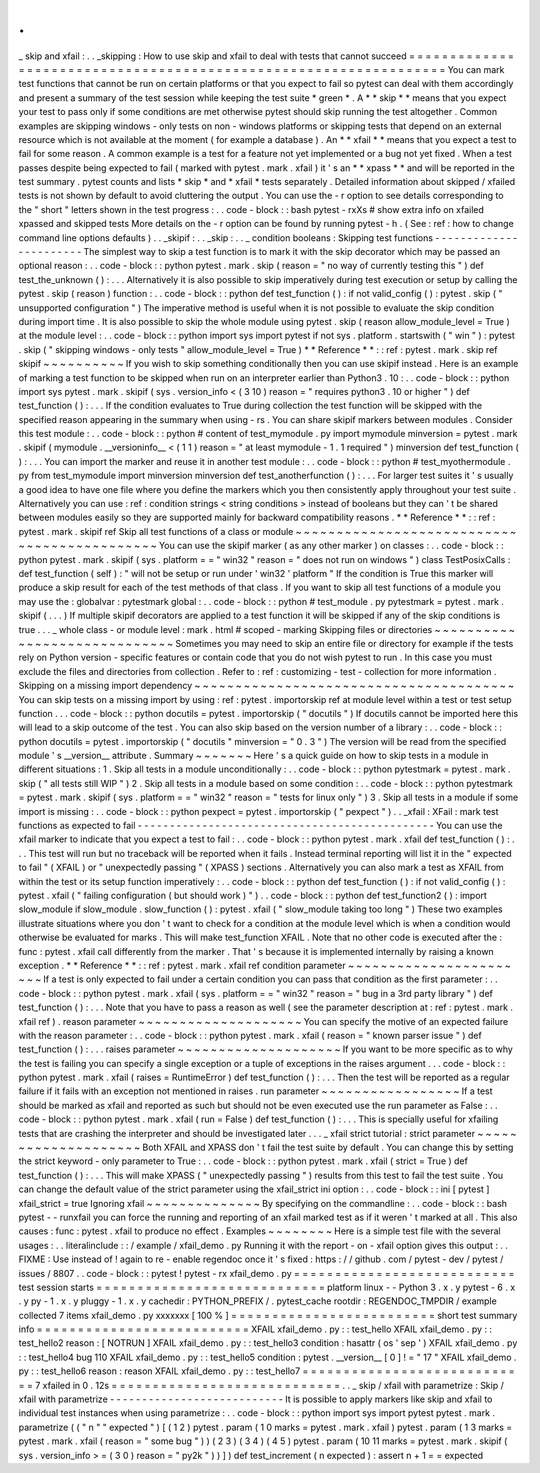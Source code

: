 .
.
_
skip
and
xfail
:
.
.
_skipping
:
How
to
use
skip
and
xfail
to
deal
with
tests
that
cannot
succeed
=
=
=
=
=
=
=
=
=
=
=
=
=
=
=
=
=
=
=
=
=
=
=
=
=
=
=
=
=
=
=
=
=
=
=
=
=
=
=
=
=
=
=
=
=
=
=
=
=
=
=
=
=
=
=
=
=
=
=
=
=
=
=
=
=
You
can
mark
test
functions
that
cannot
be
run
on
certain
platforms
or
that
you
expect
to
fail
so
pytest
can
deal
with
them
accordingly
and
present
a
summary
of
the
test
session
while
keeping
the
test
suite
*
green
*
.
A
*
*
skip
*
*
means
that
you
expect
your
test
to
pass
only
if
some
conditions
are
met
otherwise
pytest
should
skip
running
the
test
altogether
.
Common
examples
are
skipping
windows
-
only
tests
on
non
-
windows
platforms
or
skipping
tests
that
depend
on
an
external
resource
which
is
not
available
at
the
moment
(
for
example
a
database
)
.
An
*
*
xfail
*
*
means
that
you
expect
a
test
to
fail
for
some
reason
.
A
common
example
is
a
test
for
a
feature
not
yet
implemented
or
a
bug
not
yet
fixed
.
When
a
test
passes
despite
being
expected
to
fail
(
marked
with
pytest
.
mark
.
xfail
)
it
'
s
an
*
*
xpass
*
*
and
will
be
reported
in
the
test
summary
.
pytest
counts
and
lists
*
skip
*
and
*
xfail
*
tests
separately
.
Detailed
information
about
skipped
/
xfailed
tests
is
not
shown
by
default
to
avoid
cluttering
the
output
.
You
can
use
the
-
r
option
to
see
details
corresponding
to
the
"
short
"
letters
shown
in
the
test
progress
:
.
.
code
-
block
:
:
bash
pytest
-
rxXs
#
show
extra
info
on
xfailed
xpassed
and
skipped
tests
More
details
on
the
-
r
option
can
be
found
by
running
pytest
-
h
.
(
See
:
ref
:
how
to
change
command
line
options
defaults
)
.
.
_skipif
:
.
.
_skip
:
.
.
_
condition
booleans
:
Skipping
test
functions
-
-
-
-
-
-
-
-
-
-
-
-
-
-
-
-
-
-
-
-
-
-
-
The
simplest
way
to
skip
a
test
function
is
to
mark
it
with
the
skip
decorator
which
may
be
passed
an
optional
reason
:
.
.
code
-
block
:
:
python
pytest
.
mark
.
skip
(
reason
=
"
no
way
of
currently
testing
this
"
)
def
test_the_unknown
(
)
:
.
.
.
Alternatively
it
is
also
possible
to
skip
imperatively
during
test
execution
or
setup
by
calling
the
pytest
.
skip
(
reason
)
function
:
.
.
code
-
block
:
:
python
def
test_function
(
)
:
if
not
valid_config
(
)
:
pytest
.
skip
(
"
unsupported
configuration
"
)
The
imperative
method
is
useful
when
it
is
not
possible
to
evaluate
the
skip
condition
during
import
time
.
It
is
also
possible
to
skip
the
whole
module
using
pytest
.
skip
(
reason
allow_module_level
=
True
)
at
the
module
level
:
.
.
code
-
block
:
:
python
import
sys
import
pytest
if
not
sys
.
platform
.
startswith
(
"
win
"
)
:
pytest
.
skip
(
"
skipping
windows
-
only
tests
"
allow_module_level
=
True
)
*
*
Reference
*
*
:
:
ref
:
pytest
.
mark
.
skip
ref
skipif
~
~
~
~
~
~
~
~
~
~
If
you
wish
to
skip
something
conditionally
then
you
can
use
skipif
instead
.
Here
is
an
example
of
marking
a
test
function
to
be
skipped
when
run
on
an
interpreter
earlier
than
Python3
.
10
:
.
.
code
-
block
:
:
python
import
sys
pytest
.
mark
.
skipif
(
sys
.
version_info
<
(
3
10
)
reason
=
"
requires
python3
.
10
or
higher
"
)
def
test_function
(
)
:
.
.
.
If
the
condition
evaluates
to
True
during
collection
the
test
function
will
be
skipped
with
the
specified
reason
appearing
in
the
summary
when
using
-
rs
.
You
can
share
skipif
markers
between
modules
.
Consider
this
test
module
:
.
.
code
-
block
:
:
python
#
content
of
test_mymodule
.
py
import
mymodule
minversion
=
pytest
.
mark
.
skipif
(
mymodule
.
__versioninfo__
<
(
1
1
)
reason
=
"
at
least
mymodule
-
1
.
1
required
"
)
minversion
def
test_function
(
)
:
.
.
.
You
can
import
the
marker
and
reuse
it
in
another
test
module
:
.
.
code
-
block
:
:
python
#
test_myothermodule
.
py
from
test_mymodule
import
minversion
minversion
def
test_anotherfunction
(
)
:
.
.
.
For
larger
test
suites
it
'
s
usually
a
good
idea
to
have
one
file
where
you
define
the
markers
which
you
then
consistently
apply
throughout
your
test
suite
.
Alternatively
you
can
use
:
ref
:
condition
strings
<
string
conditions
>
instead
of
booleans
but
they
can
'
t
be
shared
between
modules
easily
so
they
are
supported
mainly
for
backward
compatibility
reasons
.
*
*
Reference
*
*
:
:
ref
:
pytest
.
mark
.
skipif
ref
Skip
all
test
functions
of
a
class
or
module
~
~
~
~
~
~
~
~
~
~
~
~
~
~
~
~
~
~
~
~
~
~
~
~
~
~
~
~
~
~
~
~
~
~
~
~
~
~
~
~
~
~
~
~
You
can
use
the
skipif
marker
(
as
any
other
marker
)
on
classes
:
.
.
code
-
block
:
:
python
pytest
.
mark
.
skipif
(
sys
.
platform
=
=
"
win32
"
reason
=
"
does
not
run
on
windows
"
)
class
TestPosixCalls
:
def
test_function
(
self
)
:
"
will
not
be
setup
or
run
under
'
win32
'
platform
"
If
the
condition
is
True
this
marker
will
produce
a
skip
result
for
each
of
the
test
methods
of
that
class
.
If
you
want
to
skip
all
test
functions
of
a
module
you
may
use
the
:
globalvar
:
pytestmark
global
:
.
.
code
-
block
:
:
python
#
test_module
.
py
pytestmark
=
pytest
.
mark
.
skipif
(
.
.
.
)
If
multiple
skipif
decorators
are
applied
to
a
test
function
it
will
be
skipped
if
any
of
the
skip
conditions
is
true
.
.
.
_
whole
class
-
or
module
level
:
mark
.
html
#
scoped
-
marking
Skipping
files
or
directories
~
~
~
~
~
~
~
~
~
~
~
~
~
~
~
~
~
~
~
~
~
~
~
~
~
~
~
~
~
Sometimes
you
may
need
to
skip
an
entire
file
or
directory
for
example
if
the
tests
rely
on
Python
version
-
specific
features
or
contain
code
that
you
do
not
wish
pytest
to
run
.
In
this
case
you
must
exclude
the
files
and
directories
from
collection
.
Refer
to
:
ref
:
customizing
-
test
-
collection
for
more
information
.
Skipping
on
a
missing
import
dependency
~
~
~
~
~
~
~
~
~
~
~
~
~
~
~
~
~
~
~
~
~
~
~
~
~
~
~
~
~
~
~
~
~
~
~
~
~
~
~
You
can
skip
tests
on
a
missing
import
by
using
:
ref
:
pytest
.
importorskip
ref
at
module
level
within
a
test
or
test
setup
function
.
.
.
code
-
block
:
:
python
docutils
=
pytest
.
importorskip
(
"
docutils
"
)
If
docutils
cannot
be
imported
here
this
will
lead
to
a
skip
outcome
of
the
test
.
You
can
also
skip
based
on
the
version
number
of
a
library
:
.
.
code
-
block
:
:
python
docutils
=
pytest
.
importorskip
(
"
docutils
"
minversion
=
"
0
.
3
"
)
The
version
will
be
read
from
the
specified
module
'
s
__version__
attribute
.
Summary
~
~
~
~
~
~
~
Here
'
s
a
quick
guide
on
how
to
skip
tests
in
a
module
in
different
situations
:
1
.
Skip
all
tests
in
a
module
unconditionally
:
.
.
code
-
block
:
:
python
pytestmark
=
pytest
.
mark
.
skip
(
"
all
tests
still
WIP
"
)
2
.
Skip
all
tests
in
a
module
based
on
some
condition
:
.
.
code
-
block
:
:
python
pytestmark
=
pytest
.
mark
.
skipif
(
sys
.
platform
=
=
"
win32
"
reason
=
"
tests
for
linux
only
"
)
3
.
Skip
all
tests
in
a
module
if
some
import
is
missing
:
.
.
code
-
block
:
:
python
pexpect
=
pytest
.
importorskip
(
"
pexpect
"
)
.
.
_xfail
:
XFail
:
mark
test
functions
as
expected
to
fail
-
-
-
-
-
-
-
-
-
-
-
-
-
-
-
-
-
-
-
-
-
-
-
-
-
-
-
-
-
-
-
-
-
-
-
-
-
-
-
-
-
-
-
-
-
-
You
can
use
the
xfail
marker
to
indicate
that
you
expect
a
test
to
fail
:
.
.
code
-
block
:
:
python
pytest
.
mark
.
xfail
def
test_function
(
)
:
.
.
.
This
test
will
run
but
no
traceback
will
be
reported
when
it
fails
.
Instead
terminal
reporting
will
list
it
in
the
"
expected
to
fail
"
(
XFAIL
)
or
"
unexpectedly
passing
"
(
XPASS
)
sections
.
Alternatively
you
can
also
mark
a
test
as
XFAIL
from
within
the
test
or
its
setup
function
imperatively
:
.
.
code
-
block
:
:
python
def
test_function
(
)
:
if
not
valid_config
(
)
:
pytest
.
xfail
(
"
failing
configuration
(
but
should
work
)
"
)
.
.
code
-
block
:
:
python
def
test_function2
(
)
:
import
slow_module
if
slow_module
.
slow_function
(
)
:
pytest
.
xfail
(
"
slow_module
taking
too
long
"
)
These
two
examples
illustrate
situations
where
you
don
'
t
want
to
check
for
a
condition
at
the
module
level
which
is
when
a
condition
would
otherwise
be
evaluated
for
marks
.
This
will
make
test_function
XFAIL
.
Note
that
no
other
code
is
executed
after
the
:
func
:
pytest
.
xfail
call
differently
from
the
marker
.
That
'
s
because
it
is
implemented
internally
by
raising
a
known
exception
.
*
*
Reference
*
*
:
:
ref
:
pytest
.
mark
.
xfail
ref
condition
parameter
~
~
~
~
~
~
~
~
~
~
~
~
~
~
~
~
~
~
~
~
~
~
~
If
a
test
is
only
expected
to
fail
under
a
certain
condition
you
can
pass
that
condition
as
the
first
parameter
:
.
.
code
-
block
:
:
python
pytest
.
mark
.
xfail
(
sys
.
platform
=
=
"
win32
"
reason
=
"
bug
in
a
3rd
party
library
"
)
def
test_function
(
)
:
.
.
.
Note
that
you
have
to
pass
a
reason
as
well
(
see
the
parameter
description
at
:
ref
:
pytest
.
mark
.
xfail
ref
)
.
reason
parameter
~
~
~
~
~
~
~
~
~
~
~
~
~
~
~
~
~
~
~
~
You
can
specify
the
motive
of
an
expected
failure
with
the
reason
parameter
:
.
.
code
-
block
:
:
python
pytest
.
mark
.
xfail
(
reason
=
"
known
parser
issue
"
)
def
test_function
(
)
:
.
.
.
raises
parameter
~
~
~
~
~
~
~
~
~
~
~
~
~
~
~
~
~
~
~
~
If
you
want
to
be
more
specific
as
to
why
the
test
is
failing
you
can
specify
a
single
exception
or
a
tuple
of
exceptions
in
the
raises
argument
.
.
.
code
-
block
:
:
python
pytest
.
mark
.
xfail
(
raises
=
RuntimeError
)
def
test_function
(
)
:
.
.
.
Then
the
test
will
be
reported
as
a
regular
failure
if
it
fails
with
an
exception
not
mentioned
in
raises
.
run
parameter
~
~
~
~
~
~
~
~
~
~
~
~
~
~
~
~
~
If
a
test
should
be
marked
as
xfail
and
reported
as
such
but
should
not
be
even
executed
use
the
run
parameter
as
False
:
.
.
code
-
block
:
:
python
pytest
.
mark
.
xfail
(
run
=
False
)
def
test_function
(
)
:
.
.
.
This
is
specially
useful
for
xfailing
tests
that
are
crashing
the
interpreter
and
should
be
investigated
later
.
.
.
_
xfail
strict
tutorial
:
strict
parameter
~
~
~
~
~
~
~
~
~
~
~
~
~
~
~
~
~
~
~
~
Both
XFAIL
and
XPASS
don
'
t
fail
the
test
suite
by
default
.
You
can
change
this
by
setting
the
strict
keyword
-
only
parameter
to
True
:
.
.
code
-
block
:
:
python
pytest
.
mark
.
xfail
(
strict
=
True
)
def
test_function
(
)
:
.
.
.
This
will
make
XPASS
(
"
unexpectedly
passing
"
)
results
from
this
test
to
fail
the
test
suite
.
You
can
change
the
default
value
of
the
strict
parameter
using
the
xfail_strict
ini
option
:
.
.
code
-
block
:
:
ini
[
pytest
]
xfail_strict
=
true
Ignoring
xfail
~
~
~
~
~
~
~
~
~
~
~
~
~
~
By
specifying
on
the
commandline
:
.
.
code
-
block
:
:
bash
pytest
-
-
runxfail
you
can
force
the
running
and
reporting
of
an
xfail
marked
test
as
if
it
weren
'
t
marked
at
all
.
This
also
causes
:
func
:
pytest
.
xfail
to
produce
no
effect
.
Examples
~
~
~
~
~
~
~
~
Here
is
a
simple
test
file
with
the
several
usages
:
.
.
literalinclude
:
:
/
example
/
xfail_demo
.
py
Running
it
with
the
report
-
on
-
xfail
option
gives
this
output
:
.
.
FIXME
:
Use
instead
of
!
again
to
re
-
enable
regendoc
once
it
'
s
fixed
:
https
:
/
/
github
.
com
/
pytest
-
dev
/
pytest
/
issues
/
8807
.
.
code
-
block
:
:
pytest
!
pytest
-
rx
xfail_demo
.
py
=
=
=
=
=
=
=
=
=
=
=
=
=
=
=
=
=
=
=
=
=
=
=
=
=
=
=
test
session
starts
=
=
=
=
=
=
=
=
=
=
=
=
=
=
=
=
=
=
=
=
=
=
=
=
=
=
=
=
platform
linux
-
-
Python
3
.
x
.
y
pytest
-
6
.
x
.
y
py
-
1
.
x
.
y
pluggy
-
1
.
x
.
y
cachedir
:
PYTHON_PREFIX
/
.
pytest_cache
rootdir
:
REGENDOC_TMPDIR
/
example
collected
7
items
xfail_demo
.
py
xxxxxxx
[
100
%
]
=
=
=
=
=
=
=
=
=
=
=
=
=
=
=
=
=
=
=
=
=
=
=
=
=
short
test
summary
info
=
=
=
=
=
=
=
=
=
=
=
=
=
=
=
=
=
=
=
=
=
=
=
=
=
=
XFAIL
xfail_demo
.
py
:
:
test_hello
XFAIL
xfail_demo
.
py
:
:
test_hello2
reason
:
[
NOTRUN
]
XFAIL
xfail_demo
.
py
:
:
test_hello3
condition
:
hasattr
(
os
'
sep
'
)
XFAIL
xfail_demo
.
py
:
:
test_hello4
bug
110
XFAIL
xfail_demo
.
py
:
:
test_hello5
condition
:
pytest
.
__version__
[
0
]
!
=
"
17
"
XFAIL
xfail_demo
.
py
:
:
test_hello6
reason
:
reason
XFAIL
xfail_demo
.
py
:
:
test_hello7
=
=
=
=
=
=
=
=
=
=
=
=
=
=
=
=
=
=
=
=
=
=
=
=
=
=
=
=
7
xfailed
in
0
.
12s
=
=
=
=
=
=
=
=
=
=
=
=
=
=
=
=
=
=
=
=
=
=
=
=
=
=
=
=
.
.
_
skip
/
xfail
with
parametrize
:
Skip
/
xfail
with
parametrize
-
-
-
-
-
-
-
-
-
-
-
-
-
-
-
-
-
-
-
-
-
-
-
-
-
-
-
It
is
possible
to
apply
markers
like
skip
and
xfail
to
individual
test
instances
when
using
parametrize
:
.
.
code
-
block
:
:
python
import
sys
import
pytest
pytest
.
mark
.
parametrize
(
(
"
n
"
"
expected
"
)
[
(
1
2
)
pytest
.
param
(
1
0
marks
=
pytest
.
mark
.
xfail
)
pytest
.
param
(
1
3
marks
=
pytest
.
mark
.
xfail
(
reason
=
"
some
bug
"
)
)
(
2
3
)
(
3
4
)
(
4
5
)
pytest
.
param
(
10
11
marks
=
pytest
.
mark
.
skipif
(
sys
.
version_info
>
=
(
3
0
)
reason
=
"
py2k
"
)
)
]
)
def
test_increment
(
n
expected
)
:
assert
n
+
1
=
=
expected
